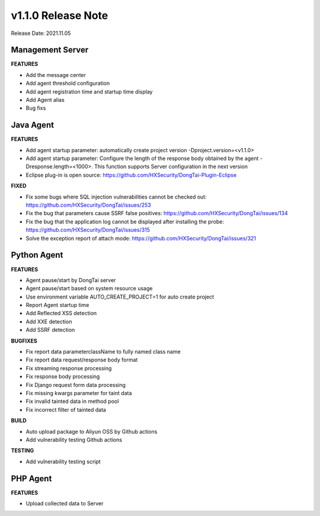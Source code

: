 v1.1.0 Release Note
=======================
Release Date: 2021.11.05

Management Server
------------------------
**FEATURES**

- Add the message center

- Add agent threshold configuration

- Add agent registration time and startup time display

- Add Agent alias

- Bug fixs

Java Agent
--------------
**FEATURES**

- Add agent startup parameter: automatically create project version -Dproject.version=<v1.1.0>

- Add agent startup parameter: Configure the length of the response body obtained by the agent -Dresponse.length=<1000>. This function supports Server configuration in the next version

- Eclipse plug-in is open source: https://github.com/HXSecurity/DongTai-Plugin-Eclipse

**FIXED**

- Fix some bugs where SQL injection vulnerabilities cannot be checked out: https://github.com/HXSecurity/DongTai/issues/253

- Fix the bug that parameters cause SSRF false positives: https://github.com/HXSecurity/DongTai/issues/134

- Fix the bug that the application log cannot be displayed after installing the probe: https://github.com/HXSecurity/DongTai/issues/315

- Solve the exception report of attach mode: https://github.com/HXSecurity/DongTai/issues/321

Python Agent
---------------
**FEATURES**

- Agent pause/start by DongTai server

- Agent pause/start based on system resource usage

- Use environment variable AUTO_CREATE_PROJECT=1 for auto create project

- Report Agent startup time

- Add Reflected XSS detection

- Add XXE detection

- Add SSRF detection

**BUGFIXES**

- Fix report data parameterclassName to fully named class name

- Fix report data request/response body format

- Fix streaming response processing

- Fix response body processing

- Fix Django request form data processing

- Fix missing kwargs parameter for taint data

- Fix invalid tainted data in method pool

- Fix incorrect filter of tainted data

**BUILD**

- Auto upload package to Aliyun OSS by Github actions

- Add vulnerability testing Github actions

**TESTING**

- Add vulnerability testing script

PHP Agent
------------
**FEATURES**

- Upload collected data to Server